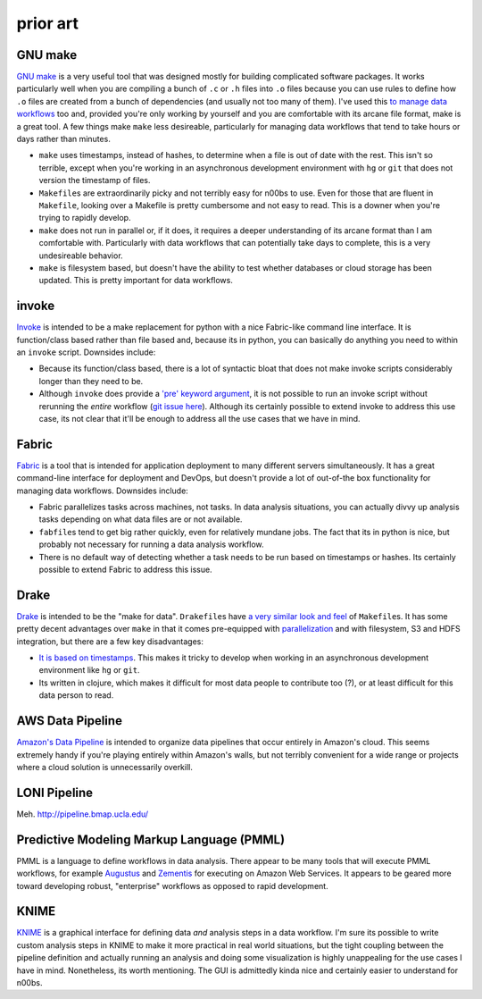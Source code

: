.. _prior-art:

prior art
~~~~~~~~~

.. _GNU-make:

GNU make
''''''''

`GNU make <http://www.gnu.org/software/make/>`__ is a very useful tool
that was designed mostly for building complicated software packages. It
works particularly well when you are compiling a bunch of ``.c`` or
``.h`` files into ``.o`` files because you can use rules to define how
``.o`` files are created from a bunch of dependencies (and usually not
too many of them). I've used this `to manage data
workflows <http://bost.ocks.org/mike/make/>`__ too and, provided you're
only working by yourself and you are comfortable with its arcane file
format, make is a great tool. A few things make ``make`` less
desireable, particularly for managing data workflows that tend to take
hours or days rather than minutes.

-  ``make`` uses timestamps, instead of hashes, to determine when a file
   is out of date with the rest. This isn't so terrible, except when
   you're working in an asynchronous development environment with ``hg``
   or ``git`` that does not version the timestamp of files.

-  ``Makefile``\ s are extraordinarily picky and not terribly easy for
   n00bs to use. Even for those that are fluent in ``Makefile``, looking
   over a Makefile is pretty cumbersome and not easy to read. This is a
   downer when you're trying to rapidly develop.

-  ``make`` does not run in parallel or, if it does, it requires a
   deeper understanding of its arcane format than I am comfortable with.
   Particularly with data workflows that can potentially take days to
   complete, this is a very undesireable behavior.

-  ``make`` is filesystem based, but doesn't have the ability to test
   whether databases or cloud storage has been updated. This is pretty
   important for data workflows.

invoke
''''''

`Invoke <http://docs.pyinvoke.org/en/latest/>`__ is intended to be a
make replacement for python with a nice Fabric-like command line
interface. It is function/class based rather than file based and,
because its in python, you can basically do anything you need to within
an ``invoke`` script. Downsides include:

-  Because its function/class based, there is a lot of syntactic bloat
   that does not make invoke scripts considerably longer than they need
   to be.

-  Although ``invoke`` does provide a `'pre' keyword argument
   <http://docs.pyinvoke.org/en/latest/concepts/execution.html#pre-tasks>`__,
   it is not possible to run an invoke script without rerunning the
   *entire* workflow (`git issue here
   <https://github.com/pyinvoke/invoke/issues/100>`__). Although its
   certainly possible to extend invoke to address this use case, its
   not clear that it'll be enough to address all the use cases that we
   have in mind.

Fabric
''''''

`Fabric <http://docs.fabfile.org/en/latest/>`__ is a tool that is
intended for application deployment to many different servers
simultaneously. It has a great command-line interface for deployment and
DevOps, but doesn't provide a lot of out-of-the box functionality for
managing data workflows. Downsides include:

-  Fabric parallelizes tasks across machines, not tasks. In data
   analysis situations, you can actually divvy up analysis tasks
   depending on what data files are or not available.

-  ``fabfile``\s tend to get big rather quickly, even for relatively
   mundane jobs. The fact that its in python is nice, but probably not
   necessary for running a data analysis workflow.

-  There is no default way of detecting whether a task needs to be run
   based on timestamps or hashes. Its certainly possible to extend
   Fabric to address this issue.

Drake
'''''

`Drake <https://github.com/Factual/drake>`__ is intended to be the "make
for data". ``Drakefile``\ s have `a very similar look and
feel <https://github.com/Factual/drake/wiki/Tutorial>`__ of
``Makefile``\ s. It has some pretty decent advantages over ``make`` in
that it comes pre-equipped with
`parallelization <https://github.com/Factual/drake/wiki/Async-Execution-of-Steps>`__
and with filesystem, S3 and HDFS integration, but there are a few key
disadvantages:

-  `It is based on
   timestamps <https://docs.google.com/document/d/1bF-OKNLIG10v_lMes_m4yyaJtAaJKtdK0Jizvi_MNsg/edit#heading=h.30j0zll>`__.
   This makes it tricky to develop when working in an asynchronous
   development environment like ``hg`` or ``git``.

-  Its written in clojure, which makes it difficult for most data people
   to contribute too (?), or at least difficult for this data person to
   read.

AWS Data Pipeline
'''''''''''''''''

`Amazon's Data Pipeline <http://aws.amazon.com/datapipeline/details/>`__
is intended to organize data pipelines that occur entirely in Amazon's
cloud. This seems extremely handy if you're playing entirely within
Amazon's walls, but not terribly convenient for a wide range or projects
where a cloud solution is unnecessarily overkill.

LONI Pipeline
'''''''''''''

Meh. http://pipeline.bmap.ucla.edu/

Predictive Modeling Markup Language (PMML)
''''''''''''''''''''''''''''''''''''''''''

PMML is a language to define workflows in data analysis. There appear to
be many tools that will execute PMML workflows, for example
`Augustus <https://code.google.com/p/augustus/>`__ and
`Zementis <http://aws.amazon.com/customerapps/1583?_encoding=UTF8&jiveRedirect=1>`__
for executing on Amazon Web Services. It appears to be geared more
toward developing robust, "enterprise" workflows as opposed to rapid
development.

KNIME
'''''

`KNIME <http://www.knime.org/>`__ is a graphical interface for
defining data *and* analysis steps in a data workflow. I'm sure its
possible to write custom analysis steps in KNIME to make it more
practical in real world situations, but the tight coupling between the
pipeline definition and actually running an analysis and doing some
visualization is highly unappealing for the use cases I have in
mind. Nonetheless, its worth mentioning. The GUI is admittedly kinda
nice and certainly easier to understand for n00bs.


